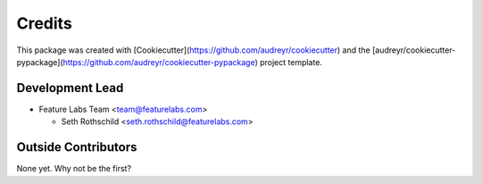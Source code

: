 =======
Credits
=======

This package was created with [Cookiecutter](https://github.com/audreyr/cookiecutter) and the [audreyr/cookiecutter-pypackage](https://github.com/audreyr/cookiecutter-pypackage) project template.

Development Lead
----------------

* Feature Labs Team <team@featurelabs.com>

  + Seth Rothschild <seth.rothschild@featurelabs.com>

Outside Contributors
---------------------

None yet. Why not be the first?
